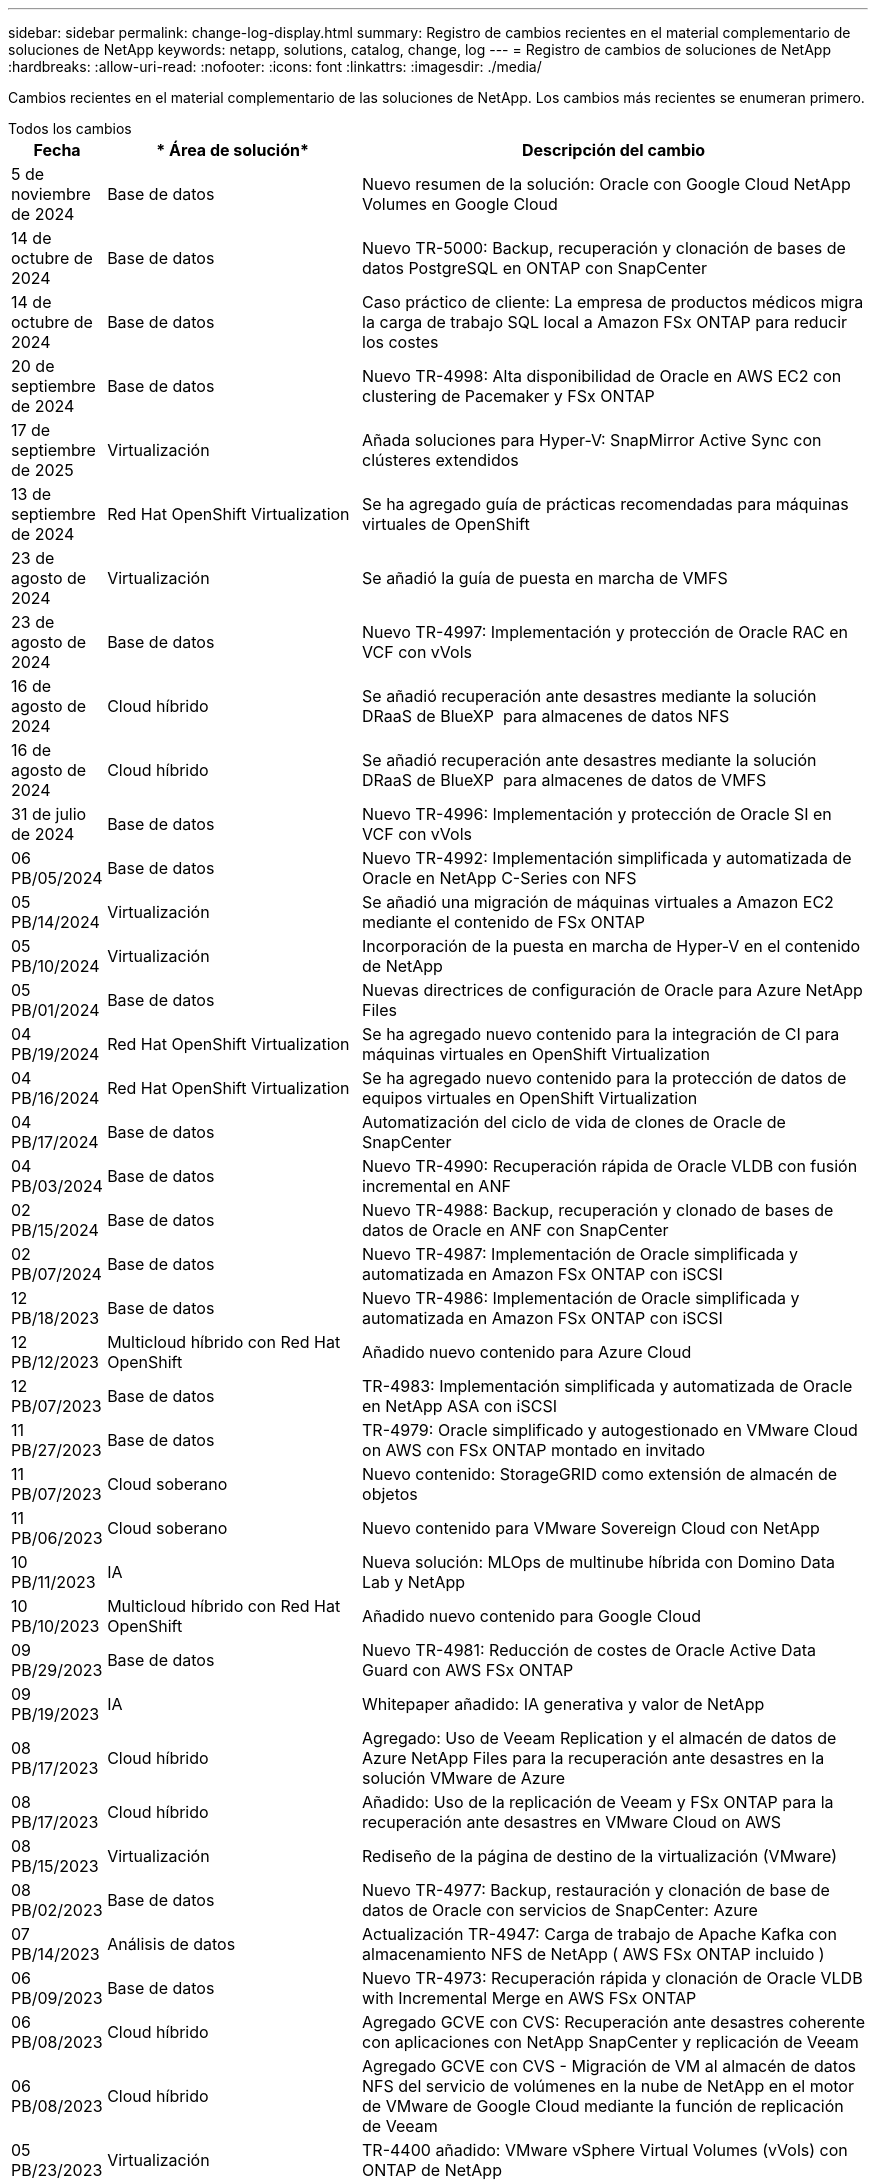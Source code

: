 ---
sidebar: sidebar 
permalink: change-log-display.html 
summary: Registro de cambios recientes en el material complementario de soluciones de NetApp 
keywords: netapp, solutions, catalog, change, log 
---
= Registro de cambios de soluciones de NetApp
:hardbreaks:
:allow-uri-read: 
:nofooter: 
:icons: font
:linkattrs: 
:imagesdir: ./media/


[role="lead"]
Cambios recientes en el material complementario de las soluciones de NetApp. Los cambios más recientes se enumeran primero.

[role="tabbed-block"]
====
.Todos los cambios
--
[cols="10%, 30%, 60%"]
|===
| *Fecha* | * Área de solución* | *Descripción del cambio* 


| 5 de noviembre de 2024 | Base de datos | Nuevo resumen de la solución: Oracle con Google Cloud NetApp Volumes en Google Cloud 


| 14 de octubre de 2024 | Base de datos | Nuevo TR-5000: Backup, recuperación y clonación de bases de datos PostgreSQL en ONTAP con SnapCenter 


| 14 de octubre de 2024 | Base de datos | Caso práctico de cliente: La empresa de productos médicos migra la carga de trabajo SQL local a Amazon FSx ONTAP para reducir los costes 


| 20 de septiembre de 2024 | Base de datos | Nuevo TR-4998: Alta disponibilidad de Oracle en AWS EC2 con clustering de Pacemaker y FSx ONTAP 


| 17 de septiembre de 2025 | Virtualización | Añada soluciones para Hyper-V: SnapMirror Active Sync con clústeres extendidos 


| 13 de septiembre de 2024 | Red Hat OpenShift Virtualization | Se ha agregado guía de prácticas recomendadas para máquinas virtuales de OpenShift 


| 23 de agosto de 2024 | Virtualización | Se añadió la guía de puesta en marcha de VMFS 


| 23 de agosto de 2024 | Base de datos | Nuevo TR-4997: Implementación y protección de Oracle RAC en VCF con vVols 


| 16 de agosto de 2024 | Cloud híbrido | Se añadió recuperación ante desastres mediante la solución DRaaS de BlueXP  para almacenes de datos NFS 


| 16 de agosto de 2024 | Cloud híbrido | Se añadió recuperación ante desastres mediante la solución DRaaS de BlueXP  para almacenes de datos de VMFS 


| 31 de julio de 2024 | Base de datos | Nuevo TR-4996: Implementación y protección de Oracle SI en VCF con vVols 


| 06 PB/05/2024 | Base de datos | Nuevo TR-4992: Implementación simplificada y automatizada de Oracle en NetApp C-Series con NFS 


| 05 PB/14/2024 | Virtualización | Se añadió una migración de máquinas virtuales a Amazon EC2 mediante el contenido de FSx ONTAP 


| 05 PB/10/2024 | Virtualización | Incorporación de la puesta en marcha de Hyper-V en el contenido de NetApp 


| 05 PB/01/2024 | Base de datos | Nuevas directrices de configuración de Oracle para Azure NetApp Files 


| 04 PB/19/2024 | Red Hat OpenShift Virtualization | Se ha agregado nuevo contenido para la integración de CI para máquinas virtuales en OpenShift Virtualization 


| 04 PB/16/2024 | Red Hat OpenShift Virtualization | Se ha agregado nuevo contenido para la protección de datos de equipos virtuales en OpenShift Virtualization 


| 04 PB/17/2024 | Base de datos | Automatización del ciclo de vida de clones de Oracle de SnapCenter 


| 04 PB/03/2024 | Base de datos | Nuevo TR-4990: Recuperación rápida de Oracle VLDB con fusión incremental en ANF 


| 02 PB/15/2024 | Base de datos | Nuevo TR-4988: Backup, recuperación y clonado de bases de datos de Oracle en ANF con SnapCenter 


| 02 PB/07/2024 | Base de datos | Nuevo TR-4987: Implementación de Oracle simplificada y automatizada en Amazon FSx ONTAP con iSCSI 


| 12 PB/18/2023 | Base de datos | Nuevo TR-4986: Implementación de Oracle simplificada y automatizada en Amazon FSx ONTAP con iSCSI 


| 12 PB/12/2023 | Multicloud híbrido con Red Hat OpenShift | Añadido nuevo contenido para Azure Cloud 


| 12 PB/07/2023 | Base de datos | TR-4983: Implementación simplificada y automatizada de Oracle en NetApp ASA con iSCSI 


| 11 PB/27/2023 | Base de datos | TR-4979: Oracle simplificado y autogestionado en VMware Cloud on AWS con FSx ONTAP montado en invitado 


| 11 PB/07/2023 | Cloud soberano | Nuevo contenido: StorageGRID como extensión de almacén de objetos 


| 11 PB/06/2023 | Cloud soberano | Nuevo contenido para VMware Sovereign Cloud con NetApp 


| 10 PB/11/2023 | IA | Nueva solución: MLOps de multinube híbrida con Domino Data Lab y NetApp 


| 10 PB/10/2023 | Multicloud híbrido con Red Hat OpenShift | Añadido nuevo contenido para Google Cloud 


| 09 PB/29/2023 | Base de datos | Nuevo TR-4981: Reducción de costes de Oracle Active Data Guard con AWS FSx ONTAP 


| 09 PB/19/2023 | IA | Whitepaper añadido: IA generativa y valor de NetApp 


| 08 PB/17/2023 | Cloud híbrido | Agregado: Uso de Veeam Replication y el almacén de datos de Azure NetApp Files para la recuperación ante desastres en la solución VMware de Azure 


| 08 PB/17/2023 | Cloud híbrido | Añadido: Uso de la replicación de Veeam y FSx ONTAP para la recuperación ante desastres en VMware Cloud on AWS 


| 08 PB/15/2023 | Virtualización | Rediseño de la página de destino de la virtualización (VMware) 


| 08 PB/02/2023 | Base de datos | Nuevo TR-4977: Backup, restauración y clonación de base de datos de Oracle con servicios de SnapCenter: Azure 


| 07 PB/14/2023 | Análisis de datos | Actualización TR-4947: Carga de trabajo de Apache Kafka con almacenamiento NFS de NetApp ( AWS FSx ONTAP incluido ) 


| 06 PB/09/2023 | Base de datos | Nuevo TR-4973: Recuperación rápida y clonación de Oracle VLDB with Incremental Merge en AWS FSx ONTAP 


| 06 PB/08/2023 | Cloud híbrido | Agregado GCVE con CVS: Recuperación ante desastres coherente con aplicaciones con NetApp SnapCenter y replicación de Veeam 


| 06 PB/08/2023 | Cloud híbrido | Agregado GCVE con CVS - Migración de VM al almacén de datos NFS del servicio de volúmenes en la nube de NetApp en el motor de VMware de Google Cloud mediante la función de replicación de Veeam 


| 05 PB/23/2023 | Virtualización | TR-4400 añadido: VMware vSphere Virtual Volumes (vVols) con ONTAP de NetApp 


| 05 PB/19/2023 | Base de datos | Se ha agregado el nuevo TR-4974: Oracle 19C en Standalone Restart en AWS FSx/EC2 con NFS/ASM 


| 05 PB/16/2023 | Multicloud híbrido con Red Hat OpenShift | Se ha añadido un nuevo título en la barra lateral y nuevo contenido 


| 05 PB/16/2023 | Multicloud híbrido con Red Hat OpenShift | Añadido nuevo contenido 


| 05 PB/10/2023 | Cloud híbrido | TR-4955 agregado: Recuperación ante desastres con Azure NetApp Files (ANF) y la solución VMware de Azure (AVS) 


| 05 PB/05/2023 | Base de datos | Nuevo TR-4951: Backup y recuperación de datos para Microsoft SQL Server en AWS FSx ONTAP 


| 05 PB/04/2023 | Virtualización | Se añadió contenido «Novedades de VMware vSphere 8» 


| 04 PB/27/2023 | Cloud híbrido | Se añadió backup y restauración de Veeam en VMware Cloud con AWS FSx ONTAP 


| 03/31/2023 | Base de datos | Se ha agregado la implementación y protección de bases de datos de Oracle en AWS FSX/EC2 con iSCSI/ASM 


| 03/31/2023 | Base de datos | Adición de backup, restauración y clonación de bases de datos de Oracle con los servicios de SnapCenter 


| 03 PB/29/2023 | Automatización | Blog actualizado «Supervisión de FSX ONTAP y redimensionamiento automático mediante la función de AWS Lambda» con opciones para la implementación privada/pública junto con opciones de implementación manuales/automatizadas. 


| 03 PB/22/2023 | Automatización | Se ha añadido el blog: Supervisión de FSX ONTAP y reajuste automático mediante la función de AWS Lambda 


| 02/15/2023 | Base de datos | Se ha agregado la puesta en marcha de alta disponibilidad y la recuperación ante desastres de PostgreSQL en AWS FSX/EC2 


| 02/07/2023 | Cloud híbrido | Blog añadido: Anuncio de la disponibilidad general de la compatibilidad del almacén de datos de Cloud Volumes Service de NetApp con Google Cloud VMware Engine 


| 02/07/2023 | Cloud híbrido | TR-4955 agregado: Recuperación ante desastres con FSx ONTAP y VMC (AWS VMware Cloud) 


| 01/24/2023 | Base de datos | Añadido TR-4954: Puesta en marcha y protección de bases de datos de Oracle en Azure NetApp Files 


| 01/12/2023 | Base de datos | Blog agregado: Proteja sus cargas de trabajo de SQL Server con NetApp SnapCenter con Amazon FSx ONTAP 


| 12/15/2022 | Base de datos | Añadido TR-4923: SQL Server en AWS EC2 mediante Amazon FSx ONTAP 


| 12/06/2022 | Base de datos | Se han agregado 7 vídeos para la modernización de las bases de datos de Oracle en el cloud híbrido con almacenamiento Amazon FSX 


| 10/25/2022 | Cloud híbrido | Se añadió un enlace a la documentación de VMware para FSx ONTAP como almacén de datos NFS 


| 10/25/2022 | Cloud híbrido | Se ha añadido una referencia al blog para configurar el cloud híbrido con FSX ONTAP y VMC en AWS SDDC mediante VMware HCX 


| 09/30/2022 | Cloud híbrido | Se añadió una solución para migrar cargas de trabajo a un almacén de datos de FSx ONTAP mediante VMware HCX 


| 09/29/2022 | Cloud híbrido | Se ha agregado una solución para migrar cargas de trabajo al almacén de datos ANF mediante VMware HCX 


| 09/14/2022 | Cloud híbrido | Se han añadido enlaces a las calculadoras y simuladores de TCO para FSx ONTAP / VMC y ANF / AVS 


| 09/14/2022 | Cloud híbrido | Se ha añadido la opción complementaria de almacén de datos NFS para AWS/VMC 


| 08/25/2022 | Base de datos | Añadido blog: Modernice su base de datos Oracle en el cloud híbrido con el almacenamiento Amazon FSX 


| 07 PB/11/2023 | Análisis de datos | Actualización TR - 4947 : Apache Kafka con FSX ONTAP 


| 08/25/2022 | IA | Nueva solución: NVIDIA AI Enterprise con NetApp y VMware 


| 08/23/2022 | Cloud híbrido | Se ha actualizado la disponibilidad de región más reciente para todas las opciones complementarias de almacén de datos NFS 


| 08/05/2022 | Virtualización | Se añadió la información "Reiniciar requiere" para los ajustes ESXi y ONTAP recomendados 


| 07/28/2022 | Cloud híbrido | Nueva solución de recuperación ante desastres con SnapCenter y Veeam para AWS/VMC (almacenamiento conectado «guest»). 


| 07/21/2022 | Cloud híbrido | Ha añadido una solución de recuperación ante desastres con CVO y JetStream para AVS (almacenamiento conectado de invitado). 


| 06/29/2022 | Base de datos | Incorporación de WP-7357: Implementación de bases de datos Oracle en prácticas recomendadas de EC2/FSX 


| 06/16/2022 | IA | Se ha añadido NVIDIA DGX SuperPOD con la guía de diseño de NetApp 


| 06/10/2022 | Cloud híbrido | Se ha añadido AVS con información general sobre el almacén de datos nativo ANF y DR con JetStream 


| 06/07/2022 | Cloud híbrido | Compatibilidad actualizada con la región de AVS para coincidir con el anuncio/soporte de vista previa pública 


| 06/07/2022 | Análisis de datos | Ha añadido un enlace a EF600 de NetApp con la solución Splunk Enterprise 


| 06/02/2022 | Cloud híbrido | Ha añadido una lista de disponibilidad de región para los almacenes de datos NFS para el multicloud híbrido de NetApp con VMware 


| 05/20/2022 | IA | Nuevas guías de diseño e implementación de BeeGFS para SuperPOD 


| 04/01/2022 | Cloud híbrido | Contenido organizado del multicloud híbrido con soluciones de VMware: Páginas de destino para cada proveedor a hiperescala e inclusión de contenido de solución disponible (caso de uso) 


| 03/29/2022 | Contenedores | Se ha añadido un nuevo TR: DevOps con NetApp Astra 


| 03/08/2022 | Contenedores | Ha añadido un nuevo vídeo de demostración: Acelere el desarrollo de software con Astra Control y la tecnología FlexClone de NetApp 


| 03/01/2022 | Contenedores | Se han añadido nuevas secciones a NVA-1160: Instalación de Astra Control Center a través de OperatorHub y Ansible 


| 02/02/2022 | Generales | Ha creado páginas de destino para organizar mejor el contenido para la IA y los análisis de datos modernos 


| 01/22/2022 | IA | Añadido TR: Movimiento de datos con E-Series y BeeGFS para flujos de trabajo de análisis e IA 


| 12/21/2021 | Generales | Ha creado páginas de destino para organizar mejor el contenido para la virtualización y el multicloud híbrido con VMware 


| 12/21/2021 | Contenedores | Se ha añadido una nueva demostración en vídeo: Aproveche Astra Control de NetApp para realizar un análisis post mortem y restaurar su aplicación en NVA-1160 


| 12/06/2021 | Cloud híbrido | Creación de multicloud híbrido con contenido de VMware para entornos de virtualización y opciones de almacenamiento conectado a invitado 


| 11/15/2021 | Contenedores | Se ha añadido un nuevo vídeo de demostración: Protección de datos en canalización de CI/CD con Astra Control y NVA-1160 


| 11/15/2021 | Análisis de datos moderno | Nuevo contenido: Mejores prácticas para Confluent Kafka 


| 11/02/2021 | Automatización | Requisitos de autenticación de AWS para CVO y conector mediante Cloud Manager de NetApp 


| 10/29/2021 | Análisis de datos moderno | Nuevo contenido: TR-4657 - Soluciones de datos en el cloud híbrido de NetApp: Spark y Hadoop 


| 10/29/2021 | Base de datos | Protección de datos automatizada para bases de datos de Oracle 


| 10/26/2021 | Base de datos | Se ha añadido la sección de blog para aplicaciones empresariales y bases de datos al icono de soluciones de NetApp. Se han agregado dos blogs a los blogs de la base de datos. 


| 10/18/2021 | Base de datos | TR-4908 - Soluciones de bases de datos para el cloud híbrido con SnapCenter 


| 10/14/2021 | Virtualización | Se han añadido las partes 1-4 de NetApp con la serie de blogs VCF de VMware 


| 10/04/2021 | Contenedores | Se ha añadido una nueva demostración en vídeo: Migración de cargas de trabajo con Astra Control Center a NVA-1160 


| 09/23/2021 | Migración de datos | Nuevo contenido: Mejores prácticas de NetApp para NetApp XCP 


| 09/21/2021 | Virtualización | Nuevo contenido o ONTAP para administradores de VMware vSphere, automatización de VMware vSphere 


| 09/09/2021 | Contenedores | Se ha añadido la integración DEL equilibrador DE carga BIG-IP de F5 con OpenShift a NVA-1160 


| 08/05/2021 | Contenedores | Se ha añadido una nueva integración tecnológica a NVA-1160: NetApp Astra Control Center en Red Hat OpenShift 


| 07/21/2021 | Base de datos | Puesta en marcha automatizada de Oracle19c para ONTAP en NFS 


| 07/02/2021 | Base de datos | TR-4897 - SQL Server en Azure NetApp Files: Vista real de la puesta en marcha 


| 06/16/2021 | Contenedores | Se ha añadido una nueva demostración en vídeo, instalando OpenShift Virtualization: Red Hat OpenShift con NetApp 


| 06/16/2021 | Contenedores | Se ha añadido una nueva demostración en vídeo de implementación de una máquina virtual con OpenShift Virtualization: Red Hat OpenShift con NetAppp 


| 06/14/2021 | Base de datos | Solución adicional: Microsoft SQL Server en Azure NetApp Files 


| 06/11/2021 | Contenedores | Se ha agregado un nuevo vídeo de demostración: Migración de cargas de trabajo mediante Trident y SnapMirror a NVA-1160 


| 06/09/2021 | Contenedores | Se ha añadido un nuevo caso de uso a NVA-1160 - Advanced Cluster Management para Kubernetes en Red Hat OpenShift con NetApp 


| 05/28/2021 | Contenedores | Se ha añadido un nuevo caso de uso a NVA-1160 - OpenShift Virtualization con ONTAP de NetApp 


| 05/27/2021 | Contenedores | Se ha añadido un nuevo caso de uso a NVA-1160- Multitenancy en OpenShift con NetApp ONTAP 


| 05/26/2021 | Contenedores | Se ha añadido NVA-1160: Red Hat OpenShift con NetApp 


| 05/25/2021 | Contenedores | Blog añadido: Instalación de NetApp Trident en Red Hat OpenShift: Cómo resolver el problema del Docker «toomanyRequests». 


| 05/19/2021 | Generales | Vínculo añadido a las soluciones FlexPod 


| 05/19/2021 | IA | Se ha convertido la solución AI Control Plane de PDF a HTML 


| 05/17/2021 | Generales | Se ha agregado el mosaico de comentarios de soluciones a la página principal 


| 05/11/2021 | Base de datos | Incorporación de la puesta en marcha automatizada de Oracle 19c para ONTAP en NFS 


| 05/10/2021 | Virtualización | Nuevo vídeo: Cómo usar vVols con NetApp y VMware Tanzu Basic, parte 3 


| 05/06/2021 | Base de datos Oracle | Vínculo añadido a las bases de datos RAC Oracle 19c en el centro de datos de FlexPod con Cisco UCS y AFF A800 de NetApp sobre FC 


| 05/05/2021 | Base de datos Oracle | Se han añadido FlexPod los vídeos de NetApp, NetApp, Oracle NVA (1155) y Automation 


| 05/03/2021 | Virtualización de escritorios | Vínculo agregado a las soluciones de virtualización de puestos de trabajo de FlexPod 


| 04/30/2021 | Virtualización | Vídeo: Cómo usar vVols con NetApp y VMware Tanzu Basic, parte 2 


| 04/26/2021 | Contenedores | Añadió el blog: Uso de VMware Tanzania con ONTAP para acelerar su viaje hacia Kubernetes 


| 04/06/2021 | Generales | Se añadió "Acerca de este repositorio" 


| 03/31/2021 | IA | Se ha añadido TR-4886 - inferencia de IA en el perímetro: ONTAP de NetApp con el diseño de la solución de sistema de ThinkSystem de Lenovo 


| 03/29/2021 | Análisis de datos moderno | Se ha añadido NVA-1157: Carga de trabajo de Apache Spark con la solución de almacenamiento de NetApp 


| 03/23/2021 | Virtualización | Vídeo: Cómo usar vVols con NetApp y VMware Tanzu Basic, parte 1 


| 03/09/2021 | Generales | Contenido de E-Series añadido; contenido de IA clasificado 


| 03/04/2021 | Automatización | Nuevo contenido: Introducción a la automatización de soluciones de NetApp 


| 02/18/2021 | Virtualización | Se ha añadido TR-4597 - VMware vSphere para ONTAP 


| 02/16/2021 | IA | Se han agregado pasos de puesta en marcha automatizados para la inferencia de IA Edge 


| 02/03/2021 | SAP | Ha añadido una página de inicio para todo el contenido de SAP y SAP HANA 


| 02/01/2021 | Virtualización de escritorios | VDI con VDS de NetApp, se añade contenido para los nodos de GPU 


| 01/06/2021 | IA | Nueva solución: ONTAP AI de NetApp con sistemas NVIDIA DGX A100 y switches Ethernet Mellanox Spectrum (diseño y puesta en marcha) 


| 12/22/2020 | Generales | El lanzamiento inicial del repositorio de soluciones de NetApp 
|===
--
.IA/Análisis de datos
--
[cols="10%, 30%, 60%"]
|===
| *Fecha* | * Área de solución* | *Descripción del cambio* 


| 10 PB/11/2023 | IA | Nueva solución: MLOps de multinube híbrida con Domino Data Lab y NetApp 


| 09 PB/19/2023 | IA | Whitepaper añadido: IA generativa y valor de NetApp 


| 07 PB/14/2023 | Análisis de datos | Actualización TR-4947: Carga de trabajo de Apache Kafka con almacenamiento NFS de NetApp ( AWS FSx ONTAP incluido ) 


| 07 PB/11/2023 | Análisis de datos | Actualización TR - 4947 : Apache Kafka con FSX ONTAP 


| 08/25/2022 | IA | Nueva solución: NVIDIA AI Enterprise con NetApp y VMware 


| 06/16/2022 | IA | Se ha añadido NVIDIA DGX SuperPOD con la guía de diseño de NetApp 


| 06/07/2022 | Análisis de datos | Ha añadido un enlace a EF600 de NetApp con la solución Splunk Enterprise 


| 05/20/2022 | IA | Nuevas guías de diseño e implementación de BeeGFS para SuperPOD 


| 02/02/2022 | Generales | Ha creado páginas de destino para organizar mejor el contenido para la IA y los análisis de datos modernos 


| 01/22/2022 | IA | Añadido TR: Movimiento de datos con E-Series y BeeGFS para flujos de trabajo de análisis e IA 


| 11/15/2021 | Análisis de datos moderno | Nuevo contenido: Mejores prácticas para Confluent Kafka 


| 10/29/2021 | Análisis de datos moderno | Nuevo contenido: TR-4657 - Soluciones de datos en el cloud híbrido de NetApp: Spark y Hadoop 


| 05/19/2021 | IA | Se ha convertido la solución AI Control Plane de PDF a HTML 


| 03/31/2021 | IA | Se ha añadido TR-4886 - inferencia de IA en el perímetro: ONTAP de NetApp con el diseño de la solución de sistema de ThinkSystem de Lenovo 


| 03/29/2021 | Análisis de datos moderno | Se ha añadido NVA-1157: Carga de trabajo de Apache Spark con la solución de almacenamiento de NetApp 


| 02/16/2021 | IA | Se han agregado pasos de puesta en marcha automatizados para la inferencia de IA Edge 


| 01/06/2021 | IA | Nueva solución: ONTAP AI de NetApp con sistemas NVIDIA DGX A100 y switches Ethernet Mellanox Spectrum (diseño y puesta en marcha) 
|===
--
.Multicloud híbrido
--
[cols="10%, 30%, 60%"]
|===
| *Fecha* | * Área de solución* | *Descripción del cambio* 


| 16 de agosto de 2024 | Cloud híbrido | Se añadió recuperación ante desastres mediante la solución DRaaS de BlueXP  para almacenes de datos NFS 


| 16 de agosto de 2024 | Cloud híbrido | Se añadió recuperación ante desastres mediante la solución DRaaS de BlueXP  para almacenes de datos de VMFS 


| 08 PB/17/2023 | Cloud híbrido | Agregado: Uso de Veeam Replication y el almacén de datos de Azure NetApp Files para la recuperación ante desastres en la solución VMware de Azure 


| 08 PB/17/2023 | Cloud híbrido | Añadido: Uso de la replicación de Veeam y FSx ONTAP para la recuperación ante desastres en VMware Cloud on AWS 


| 06 PB/08/2023 | Cloud híbrido | Agregado GCVE con CVS: Recuperación ante desastres coherente con aplicaciones con NetApp SnapCenter y replicación de Veeam 


| 06 PB/08/2023 | Cloud híbrido | Agregado GCVE con CVS - Migración de VM al almacén de datos NFS del servicio de volúmenes en la nube de NetApp en el motor de VMware de Google Cloud mediante la función de replicación de Veeam 


| 05 PB/10/2023 | Cloud híbrido | TR-4955 agregado: Recuperación ante desastres con Azure NetApp Files (ANF) y la solución VMware de Azure (AVS) 


| 04 PB/27/2023 | Cloud híbrido | Se añadió backup y restauración de Veeam en VMware Cloud con AWS FSx ONTAP 


| 02/07/2023 | Cloud híbrido | Blog añadido: Anuncio de la disponibilidad general de la compatibilidad del almacén de datos de Cloud Volumes Service de NetApp con Google Cloud VMware Engine 


| 02/07/2023 | Cloud híbrido | TR-4955 agregado: Recuperación ante desastres con FSx ONTAP y VMC (AWS VMware Cloud) 


| 10/25/2022 | Cloud híbrido | Se añadió un enlace a la documentación de VMware para FSx ONTAP como almacén de datos NFS 


| 10/25/2022 | Cloud híbrido | Se ha añadido una referencia al blog para configurar el cloud híbrido con FSX ONTAP y VMC en AWS SDDC mediante VMware HCX 


| 09/30/2022 | Cloud híbrido | Se añadió una solución para migrar cargas de trabajo a un almacén de datos de FSx ONTAP mediante VMware HCX 


| 09/29/2022 | Cloud híbrido | Se ha agregado una solución para migrar cargas de trabajo al almacén de datos ANF mediante VMware HCX 


| 09/14/2022 | Cloud híbrido | Se han añadido enlaces a las calculadoras y simuladores de TCO para FSx ONTAP / VMC y ANF / AVS 


| 09/14/2022 | Cloud híbrido | Se ha añadido la opción complementaria de almacén de datos NFS para AWS/VMC 


| 08/23/2022 | Cloud híbrido | Se ha actualizado la disponibilidad de región más reciente para todas las opciones complementarias de almacén de datos NFS 


| 07/28/2022 | Cloud híbrido | Nueva solución de recuperación ante desastres con SnapCenter y Veeam para AWS/VMC (almacenamiento conectado «guest»). 


| 07/21/2022 | Cloud híbrido | Ha añadido una solución de recuperación ante desastres con CVO y JetStream para AVS (almacenamiento conectado de invitado). 


| 06/10/2022 | Cloud híbrido | Se ha añadido AVS con información general sobre el almacén de datos nativo ANF y DR con JetStream 


| 06/07/2022 | Cloud híbrido | Compatibilidad actualizada con la región de AVS para coincidir con el anuncio/soporte de vista previa pública 


| 06/02/2022 | Cloud híbrido | Ha añadido una lista de disponibilidad de región para los almacenes de datos NFS para el multicloud híbrido de NetApp con VMware 


| 04/01/2022 | Cloud híbrido | Contenido organizado del multicloud híbrido con soluciones de VMware: Páginas de destino para cada proveedor a hiperescala e inclusión de contenido de solución disponible (caso de uso) 


| 12/21/2021 | Generales | Ha creado páginas de destino para organizar mejor el contenido para la virtualización y el multicloud híbrido con VMware 


| 12/06/2021 | Cloud híbrido | Creación de multicloud híbrido con contenido de VMware para entornos de virtualización y opciones de almacenamiento conectado a invitado 
|===
--
.Nube soberana de VMware
--
[cols="10%, 30%, 60%"]
|===
| *Fecha* | * Área de solución* | *Descripción del cambio* 


| 11 PB/07/2023 | Cloud soberano | Nuevo contenido: StorageGRID como extensión de almacén de objetos 


| 11 PB/06/2023 | Cloud soberano | Nuevo contenido para VMware Sovereign Cloud con NetApp 
|===
--
.Multicloud híbrido con Red Hat OpenShift
--
[cols="10%, 30%, 60%"]
|===
| *Fecha* | * Área de solución* | *Descripción del cambio* 


| 12 PB/12/2023 | Multicloud híbrido con Red Hat OpenShift | Añadido nuevo contenido para Azure Cloud 


| 10 PB/10/2023 | Multicloud híbrido con Red Hat OpenShift | Añadido nuevo contenido para Google Cloud 


| 05 PB/16/2023 | Multicloud híbrido con Red Hat OpenShift | Se ha añadido un nuevo título en la barra lateral y nuevo contenido 


| 05 PB/16/2023 | Multicloud híbrido con Red Hat OpenShift | Añadido nuevo contenido 
|===
--
.Virtualización
--
[cols="10%, 30%, 60%"]
|===
| *Fecha* | * Área de solución* | *Descripción del cambio* 


| 17 de septiembre de 2025 | Virtualización | Añada soluciones para Hyper-V: SnapMirror Active Sync con clústeres extendidos 


| 23 de agosto de 2024 | Virtualización | Se añadió la guía de puesta en marcha de VMFS 


| 05 PB/14/2024 | Virtualización | Se añadió una migración de máquinas virtuales a Amazon EC2 mediante el contenido de FSx ONTAP 


| 05 PB/10/2024 | Virtualización | Incorporación de la puesta en marcha de Hyper-V en el contenido de NetApp 


| 08 PB/15/2023 | Virtualización | Rediseño de la página de destino de la virtualización (VMware) 


| 05 PB/23/2023 | Virtualización | TR-4400 añadido: VMware vSphere Virtual Volumes (vVols) con ONTAP de NetApp 


| 05 PB/04/2023 | Virtualización | Se añadió contenido «Novedades de VMware vSphere 8» 


| 08/05/2022 | Virtualización | Se añadió la información "Reiniciar requiere" para los ajustes ESXi y ONTAP recomendados 


| 04/01/2022 | Cloud híbrido | Contenido organizado del multicloud híbrido con soluciones de VMware: Páginas de destino para cada proveedor a hiperescala e inclusión de contenido de solución disponible (caso de uso) 


| 12/21/2021 | Generales | Ha creado páginas de destino para organizar mejor el contenido para la virtualización y el multicloud híbrido con VMware 


| 10/14/2021 | Virtualización | Se han añadido las partes 1-4 de NetApp con la serie de blogs VCF de VMware 


| 09/21/2021 | Virtualización | Nuevo contenido o ONTAP para administradores de VMware vSphere, automatización de VMware vSphere 


| 05/10/2021 | Virtualización | Nuevo vídeo: Cómo usar vVols con NetApp y VMware Tanzu Basic, parte 3 


| 05/03/2021 | Virtualización de escritorios | Vínculo agregado a las soluciones de virtualización de puestos de trabajo de FlexPod 


| 04/30/2021 | Virtualización | Vídeo: Cómo usar vVols con NetApp y VMware Tanzu Basic, parte 2 


| 04/26/2021 | Contenedores | Añadió el blog: Uso de VMware Tanzania con ONTAP para acelerar su viaje hacia Kubernetes 


| 03/23/2021 | Virtualización | Vídeo: Cómo usar vVols con NetApp y VMware Tanzu Basic, parte 1 


| 02/18/2021 | Virtualización | Se ha añadido TR-4597 - VMware vSphere para ONTAP 


| 02/01/2021 | Virtualización de escritorios | VDI con VDS de NetApp, se añade contenido para los nodos de GPU 
|===
--
.Contenedores
--
[cols="10%, 30%, 60%"]
|===
| *Fecha* | * Área de solución* | *Descripción del cambio* 


| 13 de septiembre de 2024 | Red Hat OpenShift Virtualization | Se ha agregado guía de prácticas recomendadas para máquinas virtuales de OpenShift 


| 04 PB/19/2024 | Red Hat OpenShift Virtualization | Se ha agregado nuevo contenido para la integración de CI para máquinas virtuales en OpenShift Virtualization 


| 04 PB/16/2024 | Red Hat OpenShift Virtualization | Se ha agregado nuevo contenido para la protección de datos de equipos virtuales en OpenShift Virtualization 


| 03/29/2022 | Contenedores | Se ha añadido un nuevo TR: DevOps con NetApp Astra 


| 03/08/2022 | Contenedores | Ha añadido un nuevo vídeo de demostración: Acelere el desarrollo de software con Astra Control y la tecnología FlexClone de NetApp 


| 03/01/2022 | Contenedores | Se han añadido nuevas secciones a NVA-1160: Instalación de Astra Control Center a través de OperatorHub y Ansible 


| 12/21/2021 | Contenedores | Se ha añadido una nueva demostración en vídeo: Aproveche Astra Control de NetApp para realizar un análisis post mortem y restaurar su aplicación en NVA-1160 


| 11/15/2021 | Contenedores | Se ha añadido un nuevo vídeo de demostración: Protección de datos en canalización de CI/CD con Astra Control y NVA-1160 


| 10/04/2021 | Contenedores | Se ha añadido una nueva demostración en vídeo: Migración de cargas de trabajo con Astra Control Center a NVA-1160 


| 09/09/2021 | Contenedores | Se ha añadido la integración DEL equilibrador DE carga BIG-IP de F5 con OpenShift a NVA-1160 


| 08/05/2021 | Contenedores | Se ha añadido una nueva integración tecnológica a NVA-1160: NetApp Astra Control Center en Red Hat OpenShift 


| 06/16/2021 | Contenedores | Se ha añadido una nueva demostración en vídeo, instalando OpenShift Virtualization: Red Hat OpenShift con NetApp 


| 06/16/2021 | Contenedores | Se ha añadido una nueva demostración en vídeo de implementación de una máquina virtual con OpenShift Virtualization: Red Hat OpenShift con NetAppp 


| 06/11/2021 | Contenedores | Se ha agregado un nuevo vídeo de demostración: Migración de cargas de trabajo mediante Trident y SnapMirror a NVA-1160 


| 06/09/2021 | Contenedores | Se ha añadido un nuevo caso de uso a NVA-1160 - Advanced Cluster Management para Kubernetes en Red Hat OpenShift con NetApp 


| 05/28/2021 | Contenedores | Se ha añadido un nuevo caso de uso a NVA-1160 - OpenShift Virtualization con ONTAP de NetApp 


| 05/27/2021 | Contenedores | Se ha añadido un nuevo caso de uso a NVA-1160- Multitenancy en OpenShift con NetApp ONTAP 


| 05/26/2021 | Contenedores | Se ha añadido NVA-1160: Red Hat OpenShift con NetApp 


| 05/25/2021 | Contenedores | Blog añadido: Instalación de NetApp Trident en Red Hat OpenShift: Cómo resolver el problema del Docker «toomanyRequests». 


| 05/10/2021 | Virtualización | Nuevo vídeo: Cómo usar vVols con NetApp y VMware Tanzu Basic, parte 3 


| 04/30/2021 | Virtualización | Vídeo: Cómo usar vVols con NetApp y VMware Tanzu Basic, parte 2 


| 04/26/2021 | Contenedores | Añadió el blog: Uso de VMware Tanzania con ONTAP para acelerar su viaje hacia Kubernetes 


| 03/23/2021 | Virtualización | Vídeo: Cómo usar vVols con NetApp y VMware Tanzu Basic, parte 1 
|===
--
.Aplicaciones y bases de datos empresariales
--
[cols="10%, 30%, 60%"]
|===
| *Fecha* | * Área de solución* | *Descripción del cambio* 


| 5 de noviembre de 2024 | Base de datos | Nuevo resumen de la solución: Oracle con Google Cloud NetApp Volumes en Google Cloud 


| 14 de octubre de 2024 | Base de datos | Nuevo TR-5000: Backup, recuperación y clonación de bases de datos PostgreSQL en ONTAP con SnapCenter 


| 14 de octubre de 2024 | Base de datos | Caso práctico de cliente: La empresa de productos médicos migra la carga de trabajo SQL local a Amazon FSx ONTAP para reducir los costes 


| 20 de septiembre de 2024 | Base de datos | Nuevo TR-4998: Alta disponibilidad de Oracle en AWS EC2 con clustering de Pacemaker y FSx ONTAP 


| 23 de agosto de 2024 | Base de datos | Nuevo TR-4997: Implementación y protección de Oracle RAC en VCF con vVols 


| 31 de julio de 2024 | Base de datos | Nuevo TR-4996: Implementación y protección de Oracle SI en VCF con vVols 


| 06 PB/05/2024 | Base de datos | Nuevo TR-4992: Implementación simplificada y automatizada de Oracle en NetApp C-Series con NFS 


| 05 PB/01/2024 | Base de datos | Nuevas directrices de configuración de Oracle para Azure NetApp Files 


| 04 PB/17/2024 | Base de datos | Automatización del ciclo de vida de clones de Oracle de SnapCenter 


| 04 PB/03/2024 | Base de datos | Nuevo TR-4990: Recuperación rápida de Oracle VLDB con fusión incremental en ANF 


| 02 PB/15/2024 | Base de datos | Nuevo TR-4988: Backup, recuperación y clonado de bases de datos de Oracle en ANF con SnapCenter 


| 02 PB/07/2024 | Base de datos | Nuevo TR-4987: Implementación de Oracle simplificada y automatizada en Amazon FSx ONTAP con iSCSI 


| 12 PB/18/2023 | Base de datos | Nuevo TR-4986: Implementación de Oracle simplificada y automatizada en Amazon FSx ONTAP con iSCSI 


| 12 PB/07/2023 | Base de datos | TR-4983: Implementación simplificada y automatizada de Oracle en NetApp ASA con iSCSI 


| 11 PB/27/2023 | Base de datos | TR-4979: Oracle simplificado y autogestionado en VMware Cloud on AWS con FSx ONTAP montado en invitado 


| 09 PB/29/2023 | Base de datos | Nuevo TR-4981: Reducción de costes de Oracle Active Data Guard con AWS FSx ONTAP 


| 08 PB/02/2023 | Base de datos | Nuevo TR-4977: Backup, restauración y clonación de base de datos de Oracle con servicios de SnapCenter: Azure 


| 06 PB/09/2023 | Base de datos | Nuevo TR-4973: Recuperación rápida y clonación de Oracle VLDB with Incremental Merge en AWS FSx ONTAP 


| 05 PB/19/2023 | Base de datos | Se ha agregado el nuevo TR-4974: Oracle 19C en Standalone Restart en AWS FSx/EC2 con NFS/ASM 


| 05 PB/05/2023 | Base de datos | Nuevo TR-4951: Backup y recuperación de datos para Microsoft SQL Server en AWS FSx ONTAP 


| 03/31/2023 | Base de datos | Se ha agregado la implementación y protección de bases de datos de Oracle en AWS FSX/EC2 con iSCSI/ASM 


| 03/31/2023 | Base de datos | Adición de backup, restauración y clonación de bases de datos de Oracle con los servicios de SnapCenter 


| 02/15/2023 | Base de datos | Se ha agregado la puesta en marcha de alta disponibilidad y la recuperación ante desastres de PostgreSQL en AWS FSX/EC2 


| 01/24/2023 | Base de datos | Añadido TR-4954: Puesta en marcha y protección de bases de datos de Oracle en Azure NetApp Files 


| 01/12/2023 | Base de datos | Blog agregado: Proteja sus cargas de trabajo de SQL Server con NetApp SnapCenter con Amazon FSx ONTAP 


| 12/15/2022 | Base de datos | Añadido TR-4923: SQL Server en AWS EC2 mediante Amazon FSx ONTAP 


| 12/06/2022 | Base de datos | Se han agregado 7 vídeos para la modernización de las bases de datos de Oracle en el cloud híbrido con almacenamiento Amazon FSX 


| 08/25/2022 | Base de datos | Añadido blog: Modernice su base de datos Oracle en el cloud híbrido con el almacenamiento Amazon FSX 


| 06/29/2022 | Base de datos | Incorporación de WP-7357: Implementación de bases de datos Oracle en prácticas recomendadas de EC2/FSX 


| 10/29/2021 | Base de datos | Protección de datos automatizada para bases de datos de Oracle 


| 10/26/2021 | Base de datos | Se ha añadido la sección de blog para aplicaciones empresariales y bases de datos al icono de soluciones de NetApp. Se han agregado dos blogs a los blogs de la base de datos. 


| 10/18/2021 | Base de datos | TR-4908 - Soluciones de bases de datos para el cloud híbrido con SnapCenter 


| 07/21/2021 | Base de datos | Puesta en marcha automatizada de Oracle19c para ONTAP en NFS 


| 07/02/2021 | Base de datos | TR-4897 - SQL Server en Azure NetApp Files: Vista real de la puesta en marcha 


| 06/14/2021 | Base de datos | Solución adicional: Microsoft SQL Server en Azure NetApp Files 


| 05/11/2021 | Base de datos | Incorporación de la puesta en marcha automatizada de Oracle 19c para ONTAP en NFS 


| 05/06/2021 | Base de datos Oracle | Vínculo añadido a las bases de datos RAC Oracle 19c en el centro de datos de FlexPod con Cisco UCS y AFF A800 de NetApp sobre FC 


| 05/05/2021 | Base de datos Oracle | Se han añadido FlexPod los vídeos de NetApp, NetApp, Oracle NVA (1155) y Automation 


| 02/03/2021 | SAP | Ha añadido una página de inicio para todo el contenido de SAP y SAP HANA 
|===

NOTE: Si quiere más información sobre las actualizaciones de SAP y SAP HANA, consulte el contenido "Historial de actualizaciones" presente para cada una de las soluciones del link:https://docs.netapp.com/us-en/netapp-solutions-sap/["Almacén de soluciones SAP"].

--
.Protección y migración de datos
--
[cols="10%, 30%, 60%"]
|===
| *Fecha* | * Área de solución* | *Descripción del cambio* 


| 10/29/2021 | Base de datos | Protección de datos automatizada para bases de datos de Oracle 


| 09/23/2021 | Migración de datos | Nuevo contenido: Mejores prácticas de NetApp para NetApp XCP 
|===
--
.Automatización de soluciones
--
[cols="10%, 30%, 60%"]
|===
| *Fecha* | * Área de solución* | *Descripción del cambio* 


| 03 PB/29/2023 | Automatización | Blog actualizado «Supervisión de FSX ONTAP y redimensionamiento automático mediante la función de AWS Lambda» con opciones para la implementación privada/pública junto con opciones de implementación manuales/automatizadas. 


| 03 PB/22/2023 | Automatización | Se ha añadido el blog: Supervisión de FSX ONTAP y reajuste automático mediante la función de AWS Lambda 


| 11/02/2021 | Automatización | Requisitos de autenticación de AWS para CVO y conector mediante Cloud Manager de NetApp 


| 10/29/2021 | Base de datos | Protección de datos automatizada para bases de datos de Oracle 


| 07/21/2021 | Base de datos | Puesta en marcha automatizada de Oracle19c para ONTAP en NFS 


| 05/11/2021 | Base de datos | Incorporación de la puesta en marcha automatizada de Oracle 19c para ONTAP en NFS 


| 03/04/2021 | Automatización | Nuevo contenido: Introducción a la automatización de soluciones de NetApp 
|===
--
====